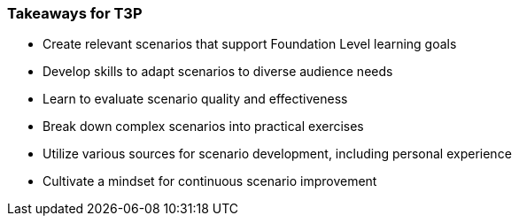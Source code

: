 // tag::EN[]
[discrete]
=== Takeaways for T3P
// end::EN[]

////
A short (!) summary of the LUs content from the learners perspective.
This is the TL;DR of relevant information that should be conveyed to learners.
////

// tag::EN[]
* Create relevant scenarios that support Foundation Level learning goals
* Develop skills to adapt scenarios to diverse audience needs
* Learn to evaluate scenario quality and effectiveness
* Break down complex scenarios into practical exercises
* Utilize various sources for scenario development, including personal experience
* Cultivate a mindset for continuous scenario improvement
// end::EN[]
